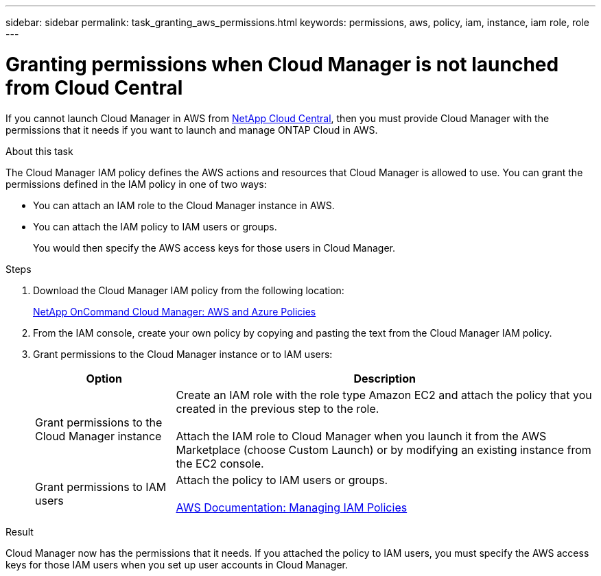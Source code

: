 ---
sidebar: sidebar
permalink: task_granting_aws_permissions.html
keywords: permissions, aws, policy, iam, instance, iam role, role
---

= Granting permissions when Cloud Manager is not launched from Cloud Central
:toc: macro
:hardbreaks:
:toclevels: 1
:nofooter:
:icons: font
:linkattrs:
:imagesdir: ./media/

[.lead]

If you cannot launch Cloud Manager in AWS from https://cloud.netapp.com[NetApp Cloud Central^], then you must provide Cloud Manager with the permissions that it needs if you want to launch and manage ONTAP Cloud in AWS.

.About this task

The Cloud Manager IAM policy defines the AWS actions and resources that Cloud Manager is allowed to use. You can grant the permissions defined in the IAM policy in one of two ways:

* You can attach an IAM role to the Cloud Manager instance in AWS.

* You can attach the IAM policy to IAM users or groups.
+
You would then specify the AWS access keys for those users in Cloud Manager.

.Steps

. Download the Cloud Manager IAM policy from the following location:
+
https://mysupport.netapp.com/cloudontap/iampolicies[NetApp OnCommand Cloud Manager: AWS and Azure Policies^]

. From the IAM console, create your own policy by copying and pasting the text from the Cloud Manager IAM policy.

. Grant permissions to the Cloud Manager instance or to IAM users:
+
[cols=2*,options="header",cols="25,75"]
|===
| Option
| Description
| Grant permissions to the Cloud Manager instance |  Create an IAM role with the role type Amazon EC2 and attach the policy that you created in the previous step to the role.

Attach the IAM role to Cloud Manager when you launch it from the AWS Marketplace (choose Custom Launch) or by modifying an existing instance from the EC2 console.

| Grant permissions to IAM users | Attach the policy to IAM users or groups.

http://docs.aws.amazon.com/IAM/latest/UserGuide/ManagingPolicies.html[AWS Documentation: Managing IAM Policies^]
|===

.Result

Cloud Manager now has the permissions that it needs. If you attached the policy to IAM users, you must specify the AWS access keys for those IAM users when you set up user accounts in Cloud Manager.
